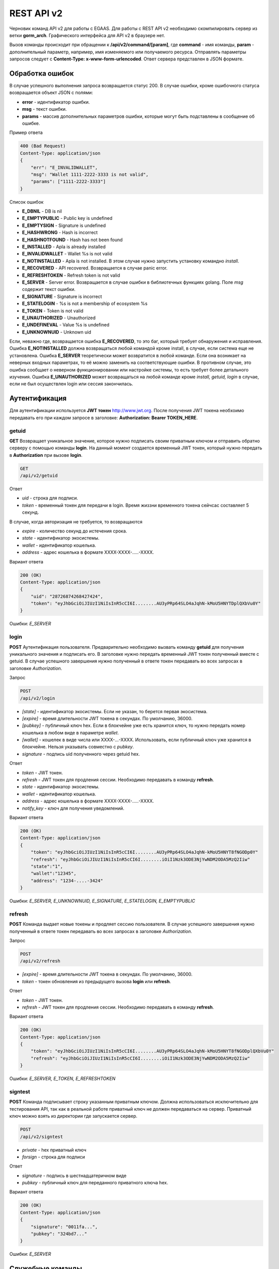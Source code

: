 ################################################################################
REST API v2
################################################################################

Черновик команд API v2 для работы с EGAAS. Для работы с REST API v2 необходимо скомпилировать сервер из ветки **gorm_arch**. Графического интерфейса для API v2 в браузере нет.

Вызов команды происходит при обращении к **/api/v2/command/[param]**, где **command** - имя команды, **param** - дополнительный параметр, например, имя изменяемого или получаемого ресурса. Отправлять параметры запросов следует с **Content-Type: x-www-form-urlencoded**. Ответ сервера представлен в JSON формате.

********************************************************************************
Обработка ошибок
********************************************************************************

В случае успешного выполнения запроса возвращается статус 200. В случае ошибки, кроме ошибочного статуса возвращается объект JSON c полями:

* **error** - идентификатор ошибки. 
* **msg** - текст ошибки. 
* **params** - массив дополнительных параметров ошибки, которые могут быть подставлены в сообщение об ошибке.

Пример ответа

.. code:: 

    400 (Bad Request)
    Content-Type: application/json
    {
        "err": "E_INVALIDWALLET",
        "msg": "Wallet 1111-2222-3333 is not valid",
        "params": ["1111-2222-3333"]
    }

Список ошибок

* **E_DBNIL** - DB is nil
* **E_EMPTYPUBLIC** - Public key is undefined
* **E_EMPTYSIGN** - Signature is undefined
* **E_HASHWRONG** - Hash is incorrect
* **E_HASHNOTFOUND** - Hash has not been found
* **E_INSTALLED** - Apla is already installed
* **E_INVALIDWALLET** - Wallet %s is not valid
* **E_NOTINSTALLED** - Apla is not installed. В этом случае нужно запустить установку командно *install*.
* **E_RECOVERED** - API recovered. Возвращается в случае panic error.
* **E_REFRESHTOKEN** - Refresh token is not valid
* **E_SERVER** - Server error. Возвращается в случае ошибки в библиотечных функциях golang. Поле *msg* содержит текст ошибки.
* **E_SIGNATURE** - Signature is incorrect
* **E_STATELOGIN** - %s is not a membership of ecosystem %s
* **E_TOKEN** - Token is not valid
* **E_UNAUTHORIZED** - Unauthorized
* **E_UNDEFINEVAL** - Value %s is undefined
* **E_UNKNOWNUID** - Unknown uid

Если, неважно где, возвращается ошибка **E_RECOVERED**, то это баг, который требует обнаружения и исправления. Ошибка **E_NOTINSTALLED** должна возвращаться любой командой кроме install, в случае, если система еще не установлена. Ошибка **E_SERVER** теоретически может возвратится в любой команде. Если она возникает на неверных входных параметрах, то её можно заменить на соответствующие ошибки. В противном случае, это ошибка сообщает о неверном функционировании или настройке системы, то есть требует более детального изучения. Ошибка **E_UNAUTHORIZED** может возвращаться на любой команде кроме *install, getuid, login* в случае, если не был осуществлен login или сессия закончилась.

********************************************************************************
Аутентификация
********************************************************************************

Для аутентификации используется **JWT токен** http://www.jwt.org. После получения JWT токена необхоимо передавать его при каждом запросе в заголовке: **Authorization: Bearer TOKEN_HERE**. 

getuid
==============================
**GET** Возвращает уникальное значение, которое нужно подписать своим приватным ключом и отправить обратно серверу с помощью команды **login**. На данный момент создается временный JWT токен, который нужно передать в **Authorization** при вызове **login**.

.. code:: 
    
    GET
    /api/v2/getuid
    
Ответ

* *uid* - строка для подписи.
* *token* - временный токен для передачи в login. Время жиззни временного токена сейчсас составляет 5 секунд.

В случае, когда авторизация не требуется, то возвращаются

* *expire* - количество секунд до истечения срока. 
* *state* - идентификатор экосистемы.
* *wallet* - идентификатор  кошелька.
* *address* - адрес кошелька в формате XXXX-XXXX-.....-XXXX.
    
Вариант ответа

.. code:: 
    
    200 (OK)
    Content-Type: application/json
    {
        "uid": "28726874268427424",
        "token": "eyJhbGciOiJIUzI1NiIsInR5cCI6I........AU3yPRp64SLO4aJqhN-kMoU5HNYTDplQXbVu0Y"
    }
    
Ошибки: *E_SERVER*   

login
==============================
**POST** Аутентификация пользователя. Предварительно необходимо вызвать команду **getuid** для получения уникального значения и подписать его. В заголовке нужно передать временный JWT токен полученный вместе с getuid. В случае успешного завершения нужно полученный в ответе токен передавать во всех запросах в заголовке *Authorization*.

Запрос

.. code:: 

    POST
    /api/v2/login
    
* *[state]* - идентификатор экосистемы. Если не указан, то берется первая экосистема.
* *[expire]* - время длительности JWT токена в секундах. По умолчанию, 36000.
* *[pubkey]* - публичный ключ hex. Если в блокчейне уже есть хранится ключ, то нужно передать номер кошелька в любом виде в параметре *wallet*. 
* *[wallet]* - кошелек в виде числа или XXXX-...-XXXX. Использовать, если публичный ключ уже хранится в блокчейне. Нельзя указывать совместно с *pubkey*.
* *signature* - подпись uid полученного через getuid hex.

Ответ

* *token* - JWT токен.
* *refresh* - JWT токен для продления сессии. Необходимо передавать в команду **refresh**.
* *state* - идентификатор экосистемы.
* *wallet* - идентификатор  кошелька.
* *address* - адрес кошелька в формате XXXX-XXXX-.....-XXXX.
* *notify_key* - ключ для получения уведомлений.

Вариант ответа

.. code:: 
    
    200 (OK)
    Content-Type: application/json
    {
        "token": "eyJhbGciOiJIUzI1NiIsInR5cCI6I........AU3yPRp64SLO4aJqhN-kMoU5HNYT8fNGODp0Y"
        "refresh": "eyJhbGciOiJIUzI1NiIsInR5cCI6I........iOiI1Nzk3ODE3NjYwNDM2ODA5MzQ2Iiw"        
        "state":"1",
        "wallet":"12345",
        "address": "1234-....-3424"
    }      

Ошибки: *E_SERVER, E_UNKNOWNUID, E_SIGNATURE, E_STATELOGIN, E_EMPTYPUBLIC* 

refresh
==============================
**POST** Команда выдает новые токены и продляет сессию пользователя. В случае успешного завершения нужно полученный в ответе токен передавать во всех запросах в заголовке *Authorization*.

Запрос

.. code:: 

    POST
    /api/v2/refresh
    
* *[expire]* - время длительности JWT токена в секундах. По умолчанию, 36000.
* *token* - токен обновления из предыдущего вызова **login** или **refresh**.

Ответ

* *token* - JWT токен.
* *refresh* - JWT токен для продления сессии. Необходимо передавать в команду **refresh**.

Вариант ответа

.. code:: 
    
    200 (OK)
    Content-Type: application/json
    {
        "token": "eyJhbGciOiJIUzI1NiIsInR5cCI6I........AU3yPRp64SLO4aJqhN-kMoU5HNYT8fNGODplQXbVu0Y"
        "refresh": "eyJhbGciOiJIUzI1NiIsInR5cCI6I........iOiI1Nzk3ODE3NjYwNDM2ODA5MzQ2Iiw"        
    }      

Ошибки: *E_SERVER, E_TOKEN, E_REFRESHTOKEN* 

signtest
==============================
**POST** Команда подписывает строку указанным приватным ключом. Должна использоваться исключительно для тестирования API, так как в реальной работе приватный ключ не должен передаваться на сервер. Приватный ключ можно взять из директории где запускается сервер.

.. code:: 
    
    POST
    /api/v2/signtest
 
* *private* - hex приватный ключ
* *forsign* - строка для подписи

Ответ

* *signature* - подпись в шестнадцатеричном виде
* *pubkey* - публичный ключ для переданного приватного ключа hex.
    
Вариант ответа

.. code:: 
    
    200 (OK)
    Content-Type: application/json
    {
        "signature": "0011fa...",
        "pubkey": "324bd7..."
    }      

Ошибки: *E_SERVER* 

********************************************************************************
Служебные команды
********************************************************************************

install
==============================
**POST** Команда производит установку системы. После успешной установки систему требуется перезапустить. 

Запрос

.. code:: 

    POST
    /api/v2/install
 
* *type* - тип установки: **PRIVATE_NET, TESTNET_NODE, TESTNET_URL**.
* *log_level* - уровень логгирования: **ERROR, DEBUG**.
* *first_load_blockchain_url* - адрес для получения блокчейна. Указывается в случае *type* равным *TESTNET_URL*.
* *db_host* - хост для БД PostgreSQL. Например, *localhost*
* *db_port* - порт для БД PostgreSQL. Например, *5432*
* *db_name* - имя БД PostgreSQL. Например, *mydb*
* *db_user* - имя пользователя для подключения к БД PostgreSQL. Например, *postgres*
* *db_pass* - пароль для подключения к БД PostgreSQL. Например, *postgres*
* *generate_first_block* - Может быть равен 0 или 1 когда *type* равен *Private-net*. 
* *first_block_dir* - директория где хранится файл *1block* с первым блоком. Указывается когда *generate_first_block* равен 0     и *type* равен *PRIVATE_NET*.

Ответ

* *success* - true в случае успешного завершения.

Вариант ответа

.. code:: 
    
    200 (OK)
    Content-Type: application/json
    {
        "success": true
    }      

Ошибки: *E_SERVER, E_INSTALLED, E_DBNIL* 

********************************************************************************
Функции API
********************************************************************************

balance
==============================
**GET** Получить баланс указанного кошелька в текущей экосистеме. 

Запрос

.. code:: 
    
    GET
    /api/v2/balance/{wallet}
    
* *wallet* - Номер кошелька. Может быть представлен в любом формате - int64, uint64, XXXX-...-XXXX. Поиск указанного кошелька осуществляется в экосистеме, в которую вошел пользователь.   
    
Ответ    

* *amount* - cумма в кошельке в минимальных единицах (например, в qAPLA).
* *money* - cумма в кошельке в единицах (например, в APLA).
    
Вариант ответа

.. code:: 
    
    200 (OK)
    Content-Type: application/json
    {
        "amount": "123450000000000000000",
        "money": "123.45"
    }      

ecosystems
==============================
**GET** Возвращает количество экосистем.

.. code:: 
    
    GET
    /api/v2/ecosystems/

Ответ

* *number* - количество установленных экосистем.
    
Вариант ответа

.. code:: 
    
    200 (OK)
    Content-Type: application/json
    {
        "number": 100,
    }      

ecosystemparams
==============================
**GET** Возвращает список параметров экосистемы. 

Запрос

.. code:: 
    
    GET
    /api/v2/ecosystemparams/[?idstate=...&names=...]

* *[idstate]* - идентификатор экосистемы. Если не указан, то будут возвращены параметры текущей экосистемы.
* *[names]* - список получаемых параметров. При желании можно указать через запятую список имен получаемых параметров. Например, */api/v2/ecosystemparams/?names=name,currency,logo*.


Ответ 

* *list* - массив, каждый элемент которого содержит следующие параметры.

  * *name* - наименование параметра.
  * *value* - значение параметра.
  * *conditions* - условие изменения параметра

Вариант ответа

.. code:: 
    
    200 (OK)
    Content-Type: application/json
    {
        "list": [{ 
            "name": "name",
            "value": "MyState",
            "conditions": "true",
        }, 
        { 
            "name": "currency",
            "value": "MY",
            "conditions": "true",
        }, 
        ]
    }      

ecosystemparam/{name}
==============================
**GET** Получить информацию о параметре с именем **{name}** в текущей или указанной экосистеме. 

Запрос

.. code:: 
    
    GET
    /api/v2/ecosystemparam/{name}[?idstate=1]
    
* *name* - имя запрашиваемого параметра.
* *[idstate]* - можно указать идентификатор экосистемы. По умолчанию, возвратится значение текущей экосистемы.

Ответ
    
* *name* - наименование параметра.
* *value* - значение параметра.
* *conditions* - условие изменения параметра    
    
Вариант ответа

.. code:: 
    
    200 (OK)
    Content-Type: application/json
    {
        "name": "currency",
        "value": "MYCUR",
        "conditions": "true"
    }      

    
tables/[?limit=...&offset=...]
==============================
**GET** Возвращает список таблиц в текущей экосистеме. Можно указать смещение и количество запрашиваемых таблицы. 

Запрос

* *[limit]* - количество записей. По умолчанию, 25.
* *[offset]* - смещение начала записей. По умолчанию, 0.


.. code:: 
    
    GET
    /api/v2/tables

Ответ

* *count* - общее количество записей в таблице.
* *list* - массив, каждый элемент которого содержит следующие параметры.

  * *name* - наименование таблицы. Имя таблицы возвращается без префикса.

Вариант ответа

.. code:: 
    
    200 (OK)
    Content-Type: application/json
    {
        "count": "100"
        "list": [{ 
            "name": "accounts",
        }, 
        { 
            "name": "citizens",
       }, 
        ]
    }    

table/{name}
==============================
**GET** Возвращает информацию о таблице с указанным именем в текущей экосистеме.

Для получения информации о глобальной таблице необходимо добавить параметр global. Возвращаются следующие поля: "name" - имя таблицы, "insert" - права на вставку элементов, "new_column" - права на добавление клонки, "general_update": права на изменени прав, "columns" - массив колонок с полями *name, type, perm* - имя, тип, права на изменение.

Запрос

.. code:: 
    
    GET
    /api/v2/table/mytable
    
* *name* - имя таблицы (без префикса-идентифкатора экосистемы).

Ответ

* *name* - имя таблицы (без префикса-идентифкатора экосистемы).
* *insert* - условие на добавление записей.
* *new_column* - условие на добавление колонки.
* *update* - условие на изменение записей.
* *conditions* - условие на изменение настроек таблицы.
* *columns* - массив информации о колонках.

  * *name* - имя столбца.
  * *type* - тип колонки.
  * *perm* - Условие на изменения записе в столбце.
    
Вариант ответа

.. code:: 
    
    200 (OK)
    Content-Type: application/json
    {
        "name": "mytable",
        "insert": "ContractConditions(`MainCondition`)",
        "new_column": "ContractConditions(`MainCondition`)",
        "update": "ContractConditions(`MainCondition`)",
        "conditions": "ContractConditions(`MainCondition`)",
        "columns": [{"name": "mynum", "type": "numbers", "perm":"ContractConditions(`MainCondition`)" }, 
            {"name": "mytext", "type": "text", "perm":"ContractConditions(`MainCondition`)" }
        ]
    }      
    
list/{tablename}[?limit=...&offset=...&columns=]
==============================
**GET** Возвращает список записей указанной таблицы в текущей экосистеме. Можно указать смещение и количество запрашиваемых элементов таблицы. 

Запрос

* *tablename* - имя таблицы.
* *[limit]* - количество записей. По умолчанию, 25.
* *[offset]* - смещение начала записей. По умолчанию, 0.
* *[columns]* - список запрашиваемых колонок через запятую. Если не указано, то будут возвращены все колонки. Колонка id возвращается в любом случае.

.. code:: 
    
    GET
    /api/v2/list/mytable?columns=name

Ответ

* *count* - общее количество записей в таблице.
* *list* - массив, каждый элемент которого содержит следующие параметры.

  * *id* - идентификатор записи.
  * последовательность запрошенных колонок. 

Вариант ответа

.. code:: 
    
    200 (OK)
    Content-Type: application/json
    {
        "count": "10"
        "list": [{ 
            "id": "1",
            "name": "John",
        }, 
        { 
            "id": "2",
            "name": "Mark",
       }, 
        ]
    }   

row/{tablename}/{id}[?columns=]
==============================
**GET** Возвращает запись таблицы с указанным id в текущей экосистеме. Можно указать возвращаемые колонки. 

Запрос

* *tablename* - имя таблицы.
* *id* - идентификатор записи.
* *[columns]* - список запрашиваемых колонок через запятую. Если не указано, то будут возвращены все колонки. Колонка id возвращается в любом случае.

.. code:: 
    
    GET
    /api/v2/row/mytable/10?columns=name

Ответ

* *values* - массив полученных значений колонок.

  * *id* - идентификатор записи.
  * последовательность запрошенных колонок. 

Вариант ответа

.. code:: 
    
    200 (OK)
    Content-Type: application/json
    {
        "values": {
        "id": "10",
        "name": "John",
        }
    }   

contract/{name}
==============================
**GET** Получить информацию о смарт конракте с именем **{name}**. По умолчанию, смарт контракт ищется в текущей экосистеме.

Запрос

* *name* - имя смарт контракта.

.. code:: 
    
    GET
    /api/v2/contract/mycontract

Ответ

* *name* - имя смарт контракта с идентификатором экосистемы. Например, *@{idecosystem}name.
* *active* - true если контракт активирован и false в противном случае.
* *tableid* - идентификатор записи в таблице contracts, где хранится исходный код данного контракта.
* *fields* -  массив, содержащий информацию о каждом параметре в разделе **data** контракта и содержит поля:

  * *name* - имя поля.
  * *htmltype* - html тип.
  * *type* - тип парметра.
  * *tags* - тэги параметра.
    
Вариант ответа

.. code:: 
    
    200 (OK)
    Content-Type: application/json
    {
        "fields" : [
            {"name":"amount", "htmltype":"textinput", "type":"int64", "tags": "optional"},
            {"name":"name", "htmltype":"textinput", "type":"string" "tags": ""}
        ],
        "name": "@1mycontract",
        "tableid" : 10,
        "active": true
    }      

contract/{name}
==============================
**POST** Вызвать смарт контракт с указанным именем **{name}**. Предварительно нужно вызывать команду **prepare/{name}** (POST) и подписывать возвращаемое поле *forsign*. В случае успешного выполнения возвращается хэш транзакции, c помощью которого можно получить номер блока в случае успешного выполнения или текст ошибки.

Запрос

* *name* - имя вызываемого контракта. Если контракт вызывается из другой эклсистемы, то необходимо указывать полное имя с идентификатором экосистемы (*@1MainContract*).
* *[token_ecosystem]* - для неактивированных контрактов можно указать валютой какой экосистемы будет оплачен контракт. В этом случае аккаунт и публичный ключ *token_ecosystem* и текущей экосистемы должны совпадать.
* *[max_sum]* - при вызове неактивированных контрактов можно указать максимальную сумму, которую согласны потратить на выполнение данного контракта.
* *[payover]* - для неактивированных контрактов можно указать надбавку за срочность - сколько добавить к fuel_rate при вычислении оплаты.
* параметры, необходимые для данного контракта.
* *signature* - hex подпись значения *forsign*, которое получено из prepare.
* *time* - время, возвращенное prepare.

.. code:: 
 
    POST
    /api/v2/contract/mycontract
    signature - hex подпись
    time - время, возвращенное prepare

Ответ

* *hash* - hex хэш отправленной транзакции.

Вариант ответа

.. code:: 

    200 (OK)
    Content-Type: application/json
    {
        "hash" : "67afbc435634.....",
    }


prepare/{name}
==============================
**POST** Отправляет запрос на получение строки для подписи указанного контракта. В качестве **{name}** необходимо указать имя транзакции для которой следует возвратить строку для подписи. В параметре forsign возвращается строка, которую необходимо будет подписать. Также возвращается параметр time, который нужно будет передать вместе с подписью. 

Запрос

* *name* - имя контракта. Если вызывается контракт из другой экосистемы, то необходимо указывать полное имя (*@1MainContract*).
* *[token_ecosystem]* - для неактивированных контрактов можно указать валютой какой экосистемы будет оплачен контракт. В этом случае аккаунт и публичный ключ *token_ecosystem* и текущей экосистемы должны совпадать.
* *[max_sum]* - при вызове неактивированных контрактов можно указать максимальную сумму, которую согласны потратить на выполнение данного контракта.
* *[payover]* - для неактивированных контрактов можно указать надбавку за срочность - сколько добавить к fuel_rate при вычислении оплаты.
* параметры, необходимые для данного контракта.

.. code:: 
    
    POST
    /api/v2/prepare/mycontract

Ответ

* *forsign* - строка для подписи.
* *time* - время, которое нужно будет передать вместе с контрактом.

Вариант ответа

.. code:: 
    
    200 (OK)
    Content-Type: application/json
    {
        "time": 423523768,
        "forsign": "......", 
    }      
    
txstatus/{hash}
==============================
**GET** Возвращает номер блока или ошибку отправленной транзакции с данным хэшем. Если возвращаемые значения *blockid* и *errmsg* пустые, значит транзакция еще не была запечатана в блок.

.. code:: 
    
    GET
    /api/v2/txstatus/2353467abcd7436ef47438
    
Вариант ответа

.. code:: 
    
    200 (OK)
    Content-Type: application/json
    {
        "blockid": "4235237",
        "errmsg": ""
    }      
    

content/{menu|page}/{name}
==============================
**GET** Возвращает JSON представление кода указанной страницы или меню с именем **{name}**, которое получается после обработки шаблонизатором.

.. code:: 
    
    GET
    /api/v2/content/page/default
    
Вариант ответа

.. code:: 
    
    200 (OK)
    Content-Type: application/json
    {
        "tree": {"type":"......", 
              "children": [
                   {...},
                   {...}
              ]
        },
    }      

